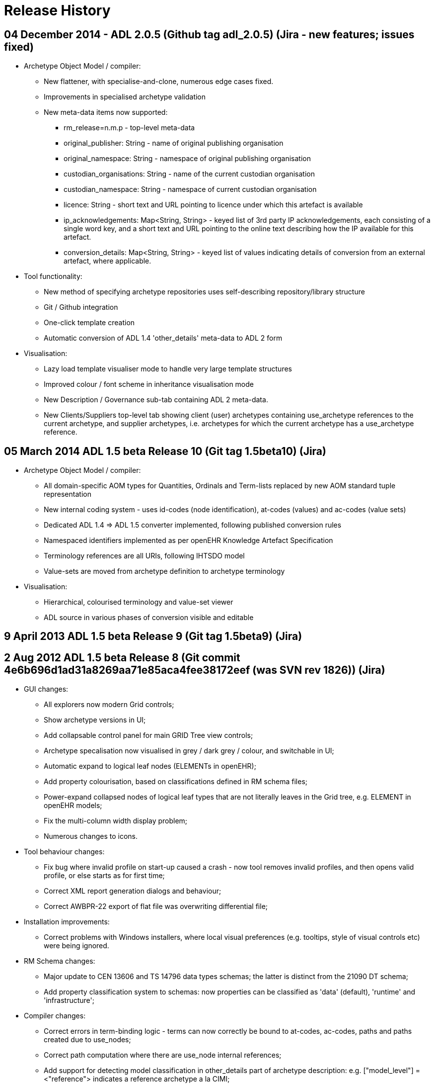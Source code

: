= Release History

== 04 December 2014 - ADL 2.0.5 (Github tag adl_2.0.5) (Jira - new features; issues fixed)

* Archetype Object Model / compiler:
** New flattener, with specialise-and-clone, numerous edge cases fixed.
** Improvements in specialised archetype validation
** New meta-data items now supported:
*** rm_release=n.m.p - top-level meta-data
*** original_publisher: String - name of original publishing organisation
*** original_namespace: String - namespace of original publishing organisation
*** custodian_organisations: String - name of the current custodian organisation
*** custodian_namespace: String - namespace of current custodian organisation
*** licence: String - short text and URL pointing to licence under which this artefact is available
*** ip_acknowledgements: Map<String, String> - keyed list of 3rd party IP acknowledgements, each consisting of a single word key, and a short text and URL pointing to the online text describing how the IP available for this artefact.
*** conversion_details: Map<String, String> - keyed list of values indicating details of conversion from an external artefact, where applicable.
* Tool functionality:
** New method of specifying archetype repositories uses self-describing repository/library structure
** Git / Github integration
** One-click template creation
** Automatic conversion of ADL 1.4 'other_details' meta-data to ADL 2 form
* Visualisation:
** Lazy load template visualiser mode to handle very large template structures
** Improved colour / font scheme in inheritance visualisation mode
** New Description / Governance sub-tab containing ADL 2 meta-data.
** New Clients/Suppliers top-level tab showing client (user) archetypes containing use_archetype references to the current archetype, and supplier archetypes, i.e. archetypes for which the current archetype has a use_archetype reference.

== 05 March 2014 ADL 1.5 beta Release 10 (Git tag 1.5beta10) (Jira)

* Archetype Object Model / compiler:
** All domain-specific AOM types for Quantities, Ordinals and Term-lists replaced by new AOM standard tuple representation
** New internal coding system - uses id-codes (node identification), at-codes (values) and ac-codes (value sets)
** Dedicated ADL 1.4 => ADL 1.5 converter implemented, following published conversion rules
** Namespaced identifiers implemented as per openEHR Knowledge Artefact Specification
** Terminology references are all URIs, following IHTSDO model
** Value-sets are moved from archetype definition to archetype terminology
* Visualisation:
** Hierarchical, colourised terminology and value-set viewer
** ADL source in various phases of conversion visible and editable

== 9 April 2013 ADL 1.5 beta Release 9 (Git tag 1.5beta9) (Jira)

== 2 Aug 2012 ADL 1.5 beta Release 8 (Git commit 4e6b696d1ad31a8269aa71e85aca4fee38172eef (was SVN rev 1826)) (Jira)

* GUI changes:
** All explorers now modern Grid controls;
** Show archetype versions in UI;
** Add collapsable control panel for main GRID Tree view controls;
** Archetype specalisation now visualised in grey / dark grey / colour, and switchable in UI;
** Automatic expand to logical leaf nodes (ELEMENTs in openEHR);
** Add property colourisation, based on classifications defined in RM schema files;
** Power-expand collapsed nodes of logical leaf types that are not literally leaves in the Grid tree, e.g. ELEMENT in openEHR models;
** Fix the multi-column width display problem;
** Numerous changes to icons.
* Tool behaviour changes:
** Fix bug where invalid profile on start-up caused a crash - now tool removes invalid profiles, and then opens valid profile, or else starts as for first time;
** Correct XML report generation dialogs and behaviour;
** Correct AWBPR-22 export of flat file was overwriting differential file;
* Installation improvements:
** Correct problems with Windows installers, where local visual preferences (e.g. tooltips, style of visual controls etc) were being ignored.
* RM Schema changes:
** Major update to CEN 13606 and TS 14796 data types schemas; the latter is distinct from the 21090 DT schema;
** Add property classification system to schemas: now properties can be classified as 'data' (default), 'runtime' and 'infrastructure';
* Compiler changes:
** Correct errors in term-binding logic - terms can now correctly be bound to at-codes, ac-codes, paths and paths created due to use_nodes;
** Correct path computation where there are use_node internal references;
** Add support for detecting model classification in other_details part of archetype description: e.g. ["model_level"] = <"reference"> indicates a reference archetype a la CIMI;
** Remove VACMC1 error from parser (the rule which prevents member objects in a container having occurrences = 0..* when the owning attribute cardiality is limited);
** Fix a bug in the dADL parser that was preventing lists which have multiple members, and also a (superfluous) ellipsis are accepted silently;
** Add a post-parse AOM structure building stage to compiler, to allow RM-independent parsing;

== 29 Jun 2012 ADL 1.5 beta Release 7 (Git commit fc5e9b292bb83a5d725074c53f16ad4b3ccc25b6 (was SVN rev 1757)) (Jira)

* GUI changes:
** Completely rewritten archetype definition visualiser, based on folding grid. Configurable colour-coded RM properties view based on RM schema attribute classifications. Context menu access to path map row for current node; ontology entry for current node. For Archetype slot nodes, the context menu includes all matching archetypes, to be displayed.
** Numerous changes to icons.
* Integration changes:
** openEHR Terminology now imported on startup and used to correctly display DV_QUANTITY properties and other relevant constraints.
* Compiler changes:
** Correct Internal Ref node validation and flattening, so that node override can be used and flattening works properly.

== 29 Mar 2012 ADL 1.5 beta Release 6 (Git commit 50c1ac7d62407ed79b12a932b6a5ce613219f599 (was SVN rev 1677)) (Jira)

* GUI changes:
** Improve UI for turning on and off line numbers in source and serialised views.
* Output:
** Add YAML 1.1 output; validates at appspot online YAML parser.
** Correct some bugs in JSON output.
** Add batch generation of all output types.
* Compiler changes:
** Template type template_component renamed to template_overlay.
** Terminologies_available part of ontology section is now ignored in 1.4 and not used in 1.5.
** Loosen ARCHETYPE_ID valid patterns to allow for closure names (middle part of first segment in id) to be a number like '13606'.
** Add support for documenting non-archetyped RM paths in the annotations section.

== 29 Nov 2011 ADL 1.5 beta Release 5 (Git commit 740a0d96eee071077b3e5a250c9c0686184ab446 (was SVN rev 1656)) (Jira)

* GUI changes:
** The Class Tool now includes a properties view, an ancestors view and a descendants view. All views contain class icons that are clickable.
** There is now an RM Schema meta-data viewing tool.
** Numerous small UI changes and improvements, including modal selection history - the Tool back and forward buttons work in a similar way to those of a web browser, no matter what the active tools is.
* Reporting:
** There is now a Statistics facility at the Archetype Catalogue and Archetype Tool levels, providing detailed statistics on use of RM classes and terminology in archetypes.
* Ouput formats:
** JSON is now supported as an output format for differential and flat archetypes. Note that occurrences, cardinality and existence are serialised with single Strings, e.g. "0..1", "1..*" etc.

== 8 Sep 2011 ADL 1.5 beta Release 4 (Git commit a835702bca29da3a7349cc3a09118913b2625cd9 (was SVN rev 1603)) (Jira)

* GUI changes:
** The GUI is now docking-based, allowing greater flexibility in placement of visual components. Visually, multiple archetypes can now be loaded simultaneously, and docked side-by-side for visual comparison. This visual layout is the same model used in most modern tabbed editing and browsing tools. Underneath, the tool now properly supports multiple open archetypes and templates.
*** A new archetype tool is created either using ctrl-T (as for most web browsers) or from the new context (right click) menu available on an archetype or template in the explorer tol on the left.
*** The language choice combo, and flat/differential view button are therefore now on each individual archetype tool, rather than being tool-wide.
*** The status, error and statistics tools are now docked along the bottom and popup on left-click, in the manner typical of most programming IDEs.
*** The profile chooser has moved to the top-left, in the place typically used to select 'projects' in most IDEs
*** The 'test' tool is now shown as a docked component minimised on the right hand side, where it used to be. However, now it is a normal dockable component, so can be arranged in the same screen space as the other components, or even popped out into its own independent window, e.g. to be displayed on a separate screen.
*** The docking tool layout is currently remembered over sessions by being saved in its own file. Because of the inherent complexity of docking and interaction with the operating system, the layout can occasionally disappear or seem non-sensical, usually due to a problem with the file. A 'reset visual layout' option is available from the View menu to correct this.
* New Reference Model Browser:
** A new tool on the left hand side of the main screen allows multiple Reference Models to be browsed and explored. Clicking on any class causes the class to be displyed in the Class Tool, in a new tab.
** Classes from different RMs can be viewed side-by-side using different class tools and docking system to arrange the panes.
* Enhanced search bar:
** The address bar now supports searching for classes as well as archetpes, depending on which of the RM browser or Archetype Catalog is active.
* Archetype definition visualisation enhanced:
** It is now possible to include a set of RM-specific icons for visualising the definition tree. These icons have to be located in the install area icons/<rm_name> directory, e.g. icons/openehr. Viewing with these icons or the generic ones is now an option available from the option dialog and also from the definition node tree.
** The reference model attributes can now be visualised independently of other changes to the view.
** Class tool enhanceed:
*** Left-clicking on a class node in the explorer on the left populates the 'class tool' (now just another tool, tabbed with the archetype tools) with the compositional 'closure' of the chosen class. This is visualised as a tree of alternating type nodes and property nodes, in a similar to the node visualisation of an archetype.
*** Some of the class nodes are abstract, or even if concrete, have subtypes defined. Right-clicking on these nodes in the class tool, brings up a context menu containing the subtypes defined in the reference model, and selecting one causes re-population of that node in the tree downward with the chosen type.
*** As with the archetype tool, right clicking on a class node allows a new tool to be created instead of populating the existing one. Class tools can also be delted from the docking container.
** ADL/XML serialisation version now choosable in main GUI window, rather than only in the options. This option changes the format of ADL and XML output to conform to the chosen ADL release (1.4 or 1.5)
* Serialisation: dADL and rule-driven XML added:
** Empty items are no longer populated, e.g. 'contributors'.
** Added dADL (the openEHR object serialisation syntax, identical in aim to JSON) serialisation, where an archetype object (AOM) structure can be serialised to a pure dADL structure. A special set of P_XXX classes were added to simplify some fields, e.g. occurrences etc to Strings, since otherwise they take up many lines of dADL. The use of this feature is for post-parsed archetypes to be stored in a pure object format for fast retrieval later, bypassing the main compiler.
** Added proof-of-concept XML serialisation, also based on the P_XXX classes, as well as a rule file which enables control over XML what object properties are output as XML attributes, and other options. This XML is not currently synchronsed to either the published ADL 1.4 XSD, or any ADL 1.5 XSD.
* Compiler
** Archetype validation is now 3 phases, where the last phase operates on the flattened archetype.
** Source code: tools upgraded to Eiffel 6.8 GPL.

== 14 Jan 2011 ADL 1.5 beta Release 3 (Git commit 65afe78825f9e2dc2d5e7865d6c649debe205d07 (was SVN rev 1405)) (Jira)

* Archetype annotations implemented:
** details;
** example archetypes;
** specifications: common IM (section 7), ADL 1.5 (section 9.8);
* More flexible RM schemas, now nestable and clearer syntax (details);
* Signficantly improved GUI:
** main screen;
** Easier loading and viewing of RM schema files, with new dedicated dialog;
** Improved dialog for configuring repository profiles;
** fixed various bugs, including wrong UTF rendering in keywords and contributors, archetype and template selection problems;
* Added initial version of OPERATIONAL_TEMPLATE class;
* Fixed a bug in path generation;
* Migrate to dADL format configuration .cfg file, providing greater readability and flexibility (details);
* Upgraded source code to Eiffel 6.7.

== 28 Sep 2010 ADL 1.5 beta Release 2 (Git commit b0b8381134fdcdd90cdc0a68e02ec2e688ed0f0d (was SVN rev 1247)):

* Added regression testing facility so that any archetype can now include in its description section an expected compilation result, such as 'PASS', 'FAIL', or a validity code e.g. 'VSONIL'. This enables all the current test archetypes (found here) to be used by any compiler in any language in the same way. The ADL Workbench now has a button which turns on this facility on the test page. See Test tool page for details;
* Fixed bugs that prevented constraint bindings being read in correctly, and also errors being correctly reported from the parsing of the archetype ontology;
* improve validation of languages, now minimally enforce IETF language-tag format (RFC 5646 - this is the one that defines strings like "en" and "en-GB". This class contains functions for exact matching, validation and matching a language subtag e.g. "en" to a full tag e.g. "en" or "en-GB", "en-AU" etc);
* fixed a bug in the 2nd pass validator that was sometimes preventing subtrees in specialised archetypes from being correctly validated against their correspondents in parent archetypes
* Fix various launch / shut-down / minimise annoyances, especially on multiple screen systems;
* Fix node map rendering problem where multiple value attributes with existence = 1 not showing up in red but pink. Existence is now taken into account for this rendering.
* Added profile chooser combo box to archetype explorer on main page;
* Archetype id search facility added to id control on main page. This allows any id substring to be matched to available archetypes, generating a picklist for the user. E.g. the user could enter 'exam' and the list will show all archetypes containing this string;
* Improved validation for VSONIR cases; comparison of ranges for existence, occurrences and cardinality comparison in specialised archetype validation no longer treats equal ranges as a legal redefinition (since in terms of constraint logic, only strictly narrower ranges are valid redefinitions);
* moved error database to files under $app_install/error_db;
* Addition and refactoring of code base to create new applications:
** GUI Dadl testing app;
** ADL compiler app simulating app, designed to show within the Eiffel environment what kind of calls an application (possibly written in another language) would make to use the compiler;
** ADL compiler C lib-generating, which generates the compiler as a pure C library in both static and dynamic link forms, with all GUI removed. This can be directly linked in with applications written in C, C++, Java, via JNI, or any .Net language.
** Example application written in C using the statically linked form of the above library, to illustrate its use.
* Release notes now displayed in default browser at installation time;
* Updates to help pages, including Mac installer and regression test facility.

== 11 Aug 2010 ADL 1.5 beta Release 1 (Git commit 569646fc6480548311e33a9a16d2bc4e12c94597 (was SVN rev 1105)):

* Improved validation, with code-based error messages matching ADL and AOM 1.5 draft specifications (see bottom of page);
* Support for referencing from one archetype to another without slots;
* Support for ADL 1.5 templates, including slot-filling and exclusions;
* Separate explorers for archetypes and templates;
* Multiple RM schemas can be loaded and managed in the options dialog;
* Archetype files can now be arranged anywhere on the file-system; compiler uses RM and specialisation relationships to build directory in tool;
* Repositories are now defined / selected using profiles;
* Archetype search facility;
* An initial 13606 schema is available, allowing validation of EN 13606 archetypes.
* Test function changed to prevent any .adl file overwriting; instead, outputs files for viewing in diff tools.

== 22 Mar 2009 ADL 1.5 Preview Release 1.5.0 (Git commit f9aa528c92824cf363a358930c4740a5190f3b7b (was SVN rev 851)):

* performs stricter validation than previous versions, now reporting 40 syntax errors, 47 validity errors, and 4 validity warnings.
* Errors are more clearly differentiated into the following categories:
** syntax error: the file is not valid ADL - shown in red
** validity error: the archetype semantics are not valid when validated against parent archetypes and the reference model - shown in orange
** validity warning: the semantics are valid, but there are redundant elements or other small issues to correct - shown in yellow
** passed - shown in green
* improved error reporting.
* it now uses the reference model (RM) to validate all archetypes. The reference model is currently expressed in a custom meta-model format which is much simpler than UML 2 based meta-models, e.g. XMI (why?). The meta-model can be found here. Both the location of this file, and its design may change in the future, and its current format should not be taken as normative for openEHR.
* RM attributes are now shown in the node map visualisation (differential form, flattened form). In the differential view, only attributes defined on the concrete class mentioned in the archetype are shown; in the flat view, all inherited attributes are shown.
* A new test has been added to the test page that allows original ADL fles to be overwritten with the result of the flattening operation on archetypes. THIS IS EXPERIMENTAL and should be used with care - it will really overwrite ADL files, so be sure to use it in a version-controlled context, such as SVN (where you can conveniently then see diffs of the files). For this reason, both the 'Save ADL' and 'Save ADLS' tests now require checkboxes to be checked before they will operate. The intention of the new 'Save ADL' operation is to experiment with removal of some kinds of errors from legacy ADL fles.

== 02 Apr 2008 Release 1.4.1 (Git commit 5c0fdaf3f1f065028a93ba936ccb8f292aad31cf (was SVN rev 599 / TAG Release-1.4.1))

* The Archetype workbench now functions as a compiler over the entire archteype 'directory' (the merged result of the reference and work repositories). With a single command (F7; build repository), all archetypes are compiled, and an error report built up which can be perused at any time. Slot relationships between archetypes are now shown, as are statistics for the repositories.
* user history of archetypes visited;
* The workbench now works using two kinds of files: differential 'source' files (.adls extension) and flat files (.adl extension). Previously, .adl files were treated as the source of all archetypes. There are now two kinds of files:
** .adls file: this will become the 'source' file type for all archetypes. 
** .adl file: this will become the file type for the 'flat'  view of an archetype. In the future, .adl files will no longer be stored, but will be generated on the fly.
* for existing archetype repositories consisting of .adl files, the .adl file will be treated as the initial source. A .adls file will be generated once only for each .adl file, and from then on, the .adls file will be used as the source.
* slot and used-by maps;
* repository statistics;
* numerous GUI improvements;
* repository export to HTML.

== 09 Apr 2007 Release 1.4.0 (Git commit f96c0eae57e6bb075e29fcc73937e5edb1799bd4 (was SVN rev 203)):

* Unicode support (see test/family_history archetype example in farsi);
* improve speed of GUI display;
* correct bugs with icon loading.

== 05 Mar 2007 bug fix release (Git commit 9b902757ecc66b4ecb1d1fe81f948e86130fb576 (was SVN rev 169)):

* Support non-inclusive two-sided intervals (e.g. |0..<1000|)
* correct bug in parsing text terms used in C_CODE_PHRASE with ','

== 02 Mar 2007 Release (Git commit 1a997c27e546635dcd985ff8d64268cc1acf7809 (was SVN rev 166))

* Upgrade ADL workbench to process ADL 1.4 languages section, including translations - and display on 'description' tab
* Performs various silent upgrades on strings to turn them into CODE_PHRASEs.

== 10 Jan 2007 Release (Git commit fbf7675841258413a3275e2ae738ccd65275c19b (was SVN rev 152)):

* Repository merging - local and reference repositories can now be merged and viewed as one logical repository
* Inheritance view - the node map now shows nodes as inherited, redefined or added.

== interim release subversion 89 - 24/aug/2006 - various small fixes

* enhancements
** allow date constraint pattern `yyyy-mm-xx`
** added language to `COMPOSITION`
** added magnitude_status to `DV_QUANTITY`

== interim release Subversion 81 - 29/Jun/2006 - ISO 8601 date/time enhancements & fixes

* enhancements
** Implement openEHR ISO8601 deviation
** allow 'W' to be included in durations containing 'Y', 'M' etc designators;
** allow 'W' to be mixed in with other designators in ADL duration constraints;
** improve error reporting in dADL and cADL parsers for intervals whose limits are not legal
** Some small changes to enable reading unicode files - a BOM stripper for UTF-8 files, and UTF-8 character matching in the dADL scanner
** Minor enhancements to ADL cmd line app.
* bugfixes
** Fix bug where adding a constraint definition when multiple languages already defined caused crash;
** Renamed `ONTOLOGY.remove_term` to remove_term_definition and remove_constraint to remove_constraint_definition, to be more obvious for developers.
** Small correct to allow ISO Duration strings without the 'T' character to be silently fixed during by the cADL scanner;
** Added a hardwired lower-case converter for ISO8601 Durations to avoid culture specific case conversion problems.
** Corrected some errors in `ARCHETYPE.ontology_remove_unused_codes`;

== interim release Subversion 63 - 14/May/2006 ADL - 1.4 compliance

* enhancements
** all ISO date/time constraint patterns now include the 'T' where appropriate, but parser tolerates a space for the moment, and silently substitutes a 'T' on output
** ISO8601 duration constraint patterns now possible. See basic_types archetype in test archetypes area for examples property attribute value in C_QUANTITY dADL sections now upgraded to `CODE_PHRASE` as defined by openEHR Archetype profile spec.
** Existing archetypes with old form of property = <"xxxxx"> still parse but are silently converted to property = <[openehr:xxxx]> (note spaces converted to '_' as well)
** clear_xxx routines added to `ARCHETYPE_DESCRIPTION` and `ARCHETYPE_DESCRIPTION_ITEM` to allow all list attributes (e.g. author, keywords, details, other_details etc) to be cleared in one go.
** implemented 'adl_version' and 'controlled' markers in ADL files. Existing ADL files opened and saved with the ADL workbench or other tool using this parser will have the latest ADL version written into them.
** added functions to `ARCHETYPE_ONTOLOGY` to remove terms and constraints completely.
** added a function to `ARCHETYPE` to generate list of unused term and constraint codes, and to delete them from the ontology.
* bug fixes:
** string values in dADL sections that wrap to start of next line now parse properly
** all ISO date/time values in dADL and cADL now parse with proper 'P' and 'T' characters; if no 'T' present in value, it parses fine (for now) but a 'T' is included on output.

== interim release Subversion 47 - 02/Apr/2006

* bug fixes
** fixed bug where Save on archetype opened from explorer tree had wrong directory removed leading whitespace in dADL text fields
** fixed incorrectly generated logical paths in ARCHETYPE

== interim release Subversion 46 - 27/Mar/2006

All archetypes parse, save and reparse as expected except SOAP Headings.

* enhancements:
** now can have two archetypes in memory at once, due to getting rid of current_archteype from SHARED_ARCHETYPE_CONTEXT object
* bug fixes:
** rewrote Assertion expression rules, removed 96 reduce/reduce conflicts in the cADL parser;
** fixed minor bug in path testing where a path ending in attr[obj_id] would match the OG structure when it should not
** assertion expressions now parse properly with rewritten grammar for boolean_expressions.
** dADL text containing newlines no longer cause crash; newlines are preserved through parsing.

== interim subversion release 4 - 12 Oct 2005

* enhancements
** more efficient implementation of DT_OBJECT_CONVERTER, which now checks far fewer types when comparing generic types
* bugfixes
** better structure of code with respect to use of SHARED_ADL_INTERFACE, which slved .Net DLL crash problem.

== interim release Subversion revision 3 - 23 July 2005

* changes:
** library package structure significantly improved. Note that this will mean that .Net users will see that many classes are in a new namespace. The main change is that the am package is now populated as described in the Archetype Object Model (AOM) documentation.

----
++++++++++++++ move to subversion ++++++++++++++
----

== interim release BitKeeper cset 1.57 23/June/2005

* enhancements
** implemented CR-000138 Archetype level assertions. Updated test cases, test archetypes.
** minor improvements in open and save button behaviour in workbench GUI
** in ASSERTION_FACTORY:
*** functions "create_expr_unary_operator_xxx" etc replaced by one function:
     create_expr_unary_operator_node(an_operator: OPERATOR_KIND; an_operand: EXPR_ITEM): EXPR_UNARY_OPERATOR
          -- operators with one operand, e.g. not x, -5 etc
        require
          an_operator_exists: an_operator /= Void
          an_operand_exists: an_operand /= Void
*** functions "create_expr_binary_operator_xxx" etc replaced by one function:
     create_expr_binary_operator_node(an_operator: OPERATOR_KIND; 
        a_left_operand, a_right_operand: EXPR_ITEM): EXPR_BINARY_OPERATOR is
          -- operators with boolean results, e.g.
          -- and, or, xor, etc
        require
          an_operator_exists: an_operator /= Void
          a_left_operand_exists: a_left_operand /= Void
          a_right_operand_exists: a_right_operand /= Void
*** java wrapper changes: "create_expr_binary_operator_xxx" etc replaced by one function:
   create_expr_binary_operator_node (an_operator: INTEGER; h_a_left_operand, h_a_right_operand: INTEGER): INTEGER
      -- REQUIRE
      -- an_operator_exists: {OPERATOR_KIND}.is_valid_operator(an_operator)
      -- a_left_operand_exists: a_left_operand /= void
      -- a_right_operand_exists: a_right_operand /= void
*** "create_expr_unary_operator_xxx" etc replaced by one function `create_expr_unary_operator_node (an_operator: INTEGER; h_an_operand: INTEGER): INTEGER`
*** codes for an_operator argument given in openEHR AOM specification - the new classes `OPERATOR_KIND` and `OPERATOR_TYPES` are added. To make a call to one of the above functions, an OPERATOR_KIND object needs to be created using the c# syntax which has the effect of doing `OPERATOR_KIND.make(integer value)` or `OPERATOR_KIND.make_from_string(string value)`
* bugs:
** some bugs remain in the java wrapping; compiles ok, but runtime errors at assertion building. - More functions need to be wrapped for ARCHETYPE_DESCRIPTION, adding invariants to `ARCHETYPE` etc.

== release 'arch_desc' BitKeeper cset 1.56 19/June/2005

* enhancements
** implemented ARCHETYPE_DESCRIPTION class, parsing, and GUI view. Upgraded all test archetypes. - added new class DT_OBJECT_CONVERTER, which performs generic DT_ <-> object structure conversion. This enables the archetype description and any other dADL content to be converted automatically into objects, rather than requiring hand-built routines.

== interim release BitKeeper cset 1.50 01/June/2005

* enhancements
** News facility added: a news window will pop up the first time the workbench is used with a new version.

== interim release BitKeeper cset 1.49 30/May/2005

* enhancements
** DT structures (the internal representation of dADL sections) are all generically generated from objects and are used to generate objects. This means that C_QUANTITYs, the description section and so on of an archetype are all handled by the one piece of code now. The ontology section is slightly more complex, since its current modelling does not correspond strictly to the object types used in the class ARCHETYPE_ONTOLOGY. This will change in the future.
* bug fixes
** numerous small bugs fixed.

== interim release BitKeeper cset 1.48 06/May/2005

* bug fixes
** implemented interval constraints of the form |100|, i.e. point intervals. Implemented for all ordered basic types, i.e. integer, real, date, date_time, time, duration. - enhancements - implemented assumed values for primitive types and domain types C_QUANTITY, C_CODED_TEXT, C_ORDINAL. C_PRIMITIVE and all subtypes, as well as C_DOMAIN_TYPE have assumed_value, default_value, has_assumed_value and set_assumed_value. Workbench GUI indicates assumed values.

== interim release BitKeeper cset 1.46 - 05 May 2005

* enhancements
** implemented assumed_value in primitive and domain types

== interim release BitKeeper cset 1.39 25/Feb/2005

* enhancements
** C_QUANTITY now allows magnitude to be absent in inline dADL, meaning open magnitude, with unit still constrained - support dADL2 style syntax, including nested generics - change paths to include anonymous nodes - bug fixes - an error whereby archetypes with include and exclude lists sent the parser into an infinite loop is fixed. - empty C_DOMAIN_TYPE sections now parse, e.g. {C_QUANTITY <>} - embedded C_DOMAIN_TYPE sections with sibling non-C_DOMAIN_TYPE sections now parse properly

== interim release cset 1.38 - 19 Jan 2005

* changes
** complete JNI wrapping for ADL parser. Many fixes in parser. See http://www.deepthought.com.au for documentation on JNI wrapping for Eiffel / C. - it is now recommended that users download the BitKeeper repository for this project, since it contains the proper java directory structure. - this directory still contains the correct DLL, but will be replaced in the near future by a proper distribution server.

== interim release BitKeeper cset 1.32 - 29 July 2004

* changes
** CADL_FACTORY class routine create_archetype_slot replaced by two routines create_archetype_slot_anonymous and create_archetype_slot_identified

== interim release BitKeeper cset 1.27 - 19 September 2004

* enhancements
** finished inline dADL support for C_DOMAIN_TYPE subtypes; correctly serialises now; use of parantheses corrected - file names for serialisations other than ADL now replace the '.adl' extension at the end rather than just appending '.html', '.xml' or whatever..:wq - bug fixes - fix crash if icon not available (black square now shows, plus message indicating which icon missing).

== interim release BitKeeper cset 1.25 - 05 May 2004

* changes
** Renaming and re-arrangement of all classes and some attributes, as follows:
*** CADL classes
**** CADL_ITEM -> ARCHETYPE_CONSTRAINT
**** CADL_OBJECT_ITEM -> C_OBJECT
**** type_name -> rm_type_name
**** CADL_NODE removed
**** CADL_REL_NODE -> C_ATTRIBUTE
**** attr_name -> rm_attr_name
**** CADL_CARDINALITY -> CARDINALITY
**** CADL_OBJECT_NODE_REF -> ARCHETYPE_INTERNAL_REF
**** CADL_OBJECT_NODE with is_archetype_ref = True -> ARCHETYPE_SLOT
**** CADL_OBJECT_NODE with is_archetype_ref = False -> C_COMPLEX_OBJECT
**** CADL_OBJECT_TERM_REF with is_reference = True -> CONSTRAINT_REF
**** CADL_OBJECT_TERM_REF with is_reference = False -> C_CODED_TERM
**** CADL_OBJECT_SIMPLE -> C_PRIMITIVE_OBJECT
**** C_SIMPLE -> C_PRIMITIVE
**** ADL_ASSERTION -> ASSERTION
*** DADL classes
**** DADL_ITEM -> DT_ITEM
**** DADL_NODE removed
**** DADL_OBJECT_ITEM -> DT_OBJECT_ITEM
**** type_name -> rm_type_name
**** DADL_REL_NODE -> DT_ATTRIBUTE_NODE
**** attr_name -> rm_attr_name
**** DADL_OBJECT_NODE -> DT_COMPLEX_OBJECT_NODE
**** DADL_OBJECT_LEAF -> DT_OBJECT_LEAF
**** DADL_OBJECT_QUERY -> DT_OBJECT_QUERY
**** DADL_OBJECT_SIMPLE -> DT_PRIMITIVE_OBJECT
**** DADL_OBJECT_SIMPLE_LIST -> DT_PRIMITIVE_OBJECT_LIST
**** DADL_OBJECT_SIMPLE_INTERVAL -> DT_PRIMITIVE_OBJECT_INTERVAL
*** DotNet classes
**** DOTNET_CADL_TREE_ITERATOR -> DOTNET_ARCHETYPE_ITERATOR

== interim release BitKeeper cset 1.27 - 19 September 2004

* enhancements
** finished inline dADL support for C_DOMAIN_TYPE subtypes; correctly serialises now; use of parantheses corrected
** file names for serialisations other than ADL now replace the '.adl' extension at the end rather than just appending '.html', '.xml' or whatever.
* bug fixes
** fix workbench crash if icon not available (black square now shows, plus message indicating which icon missing).

== interim release BitKeeper cset 1.23 - 09 September 2004

* GUI fixes:
** added option dialog; tool now asks for editor and repository path if no .cfg file found on startup, and writes settings to .cfg file in startup directory - specialisated archetypes have a differnt icon in archetype explorer - specialised archetype parent archetype id now shown in GUI - general GUI size & widget cleanup * Bug fixes:
** unused parent codes in specialised archetypes no longer generate warnings
* Enhancements:
** ASSERTION-building factory routines exposed in interface
** ontology sections all now save in sorted order of keys
** ADL_INTERFACE has an attribute called openehr_version which contains the automatically version information from the software repository - useful for reporting bugs, using in 'about' window.

== interim release BitKeeper cset 1.3.1.30 - 29 July 2004

* added archetype explorer control on left side of tool
* fixed error where empty term definition text caused crash
* corrected validation of found use_node paths
* corrected error where sibling object nodes with same code caused crash.

== interim release BitKeeper cset 1.3.1.22 - 05 May 2004

* re-engineered object models as described in draft ADL 1.2 manual (See openEHR website). This doesn't affect standalong applications but does affect the DLLs.
* added ADL keywords "allow_archetype", to replace "use_archetype", and "include" and "exclude" to define allowed and excluded sets of archetypes in an archetype slot.
* slightly improved visual display in GUI tool with a new icon for 1:N attributes.

== "mar2004" Release - 31 Mar 2004 (BitKeeper cset 1.3.1.13)

* separated out .Net DLL into its own toolkit
* ADL language 1.1; ADL language manual 1.1
* VB.net sources updated
* mplements new interval syntax using "||".
* implementation of clinical ADL types CODED_TEXT and ORDINAL conforming to syntax defined in version 1.1 of manual.
* initial experimental XML output for OWL as save option in ADL workbench. THis will be rewritten next version!
* many small bugs and limitations of DLLs fixed, allowing more powerful interrogation of the Archetype ontology in memory from any .net language, or any application natively using the Eiffel backend (i.e. any C/C++ app, or Java via JNI).

== interim Release - 06 Feb 2004

* ADL language 1.1; ADL language manual 0.9.9
* fixed REAL output error where ".0" forgotten for round numbers
* numerous small GUI fixes

== interim Release - 27 Jan 2004

* ADL language 1.0; ADL language manual 0.9.5
* added intervals as data types in dADL
* intervals now require "|" delimiters, e.g. "|100..200|", "|<100|".
* various minor bugs fixed in date/times, durations.

== "jan2004" Release - 15 Jan 2004

* ADL language 0.95
* Ontology model completely rewritten
* now has its own functional interface independent of dADL. Tested with C# and VB through dotNet DLL build.
* date/time types now have pattern-based constraint expressions
* term references in cADL and dADL no longer need version id in terminlogy part - it is now optional; e.g. [ICD9AM::F72] can be used instead of [ICD9AM(2003)::F72] 
* introduction of clinical/scientific predefined type library, including constraint types ("c_" types) for: 
** Text, Coded_text, Code_phrase 
** Quantity, Ordinal, Countable 
** Partial_date, Partial_time, Partial_date_time New efficient syntax for coded term constraints: [terminology_id::code1, code2, code3, ...]
** New efficient syntax for ordinals: 0|[local::at0003], 1|[local::at0004], 2|[local::at0005]
* improvements in GUI validator tree rendering of archetypes: 
** c_ordinals shown efficiently with codes and comments
** c_terms shown efficiently with codes and comments
* presence of invariants indicated
* integration of ADL back-end with Clinician's Archetype Editor via dotNet: clinician-designed archetypes now save as regular ADL.

== Initial Release - November 2003

Basic validation functionality:
* basic primitive types String, Integer, Real, Boolean
* simple version of constraints for primitive types Date, Time, Date_time
* basic implementation of ontology section of archetype

